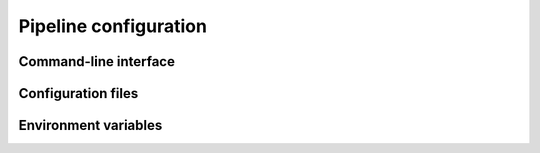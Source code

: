 ======================
Pipeline configuration
======================

----------------------
Command-line interface
----------------------

-------------------
Configuration files
-------------------

---------------------
Environment variables
---------------------